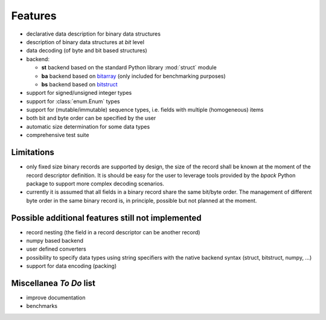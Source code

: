Features
========

* declarative data description for binary data structures
* description of binary data structures at *bit* level
* data decoding (of byte and bit based structures)
* backend:

  - **st** backend based on the standard Python library :mod:`struct` module
  - **ba** backend based on bitarray_ (only included for benchmarking purposes)
  - **bs** backend based on bitstruct_

* support for signed/unsigned integer types
* support for :class:`enum.Enum` types
* support for (mutable/immutable) sequence types, i.e. fields with
  multiple (homogeneous) items
* both bit and byte order can be specified by the user
* automatic size determination for some data types
* comprehensive test suite

.. _bitstruct: https://github.com/eerimoq/bitstruct
.. _bitarray: https://github.com/ilanschnell/bitarray


Limitations
-----------

* only fixed size binary records are supported by design, the size of the
  record shall be known at the moment of the record descriptor definition.
  It is should be easy for the user to leverage tools provided by the *bpack*
  Python package to support more complex decoding scenarios.
* currently it is assumed that all fields in a binary record share the
  same bit/byte order. The management of different byte order in the same
  binary record is, in principle, possible but not planned at the moment.


Possible additional features still not implemented
--------------------------------------------------

* record nesting (the field in a record descriptor can be another record)
* numpy based backend
* user defined converters
* possibility to specify data types using string specifiers with
  the native backend syntax (struct, bitstruct, numpy, ...)
* support for data encoding (packing)


Miscellanea *To Do* list
------------------------

* improve documentation
* benchmarks
